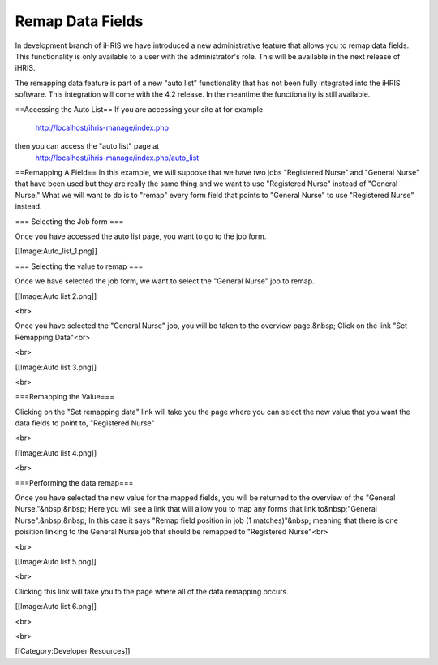 Remap Data Fields
=================

In development branch of iHRIS we have introduced a new administrative feature that allows you to remap data fields.  This functionality is only available to a user with the administrator's role.  This will be available in the next release of iHRIS.

The remapping data feature is part of a new "auto list" functionality that has not been fully integrated into the iHRIS software.  This integration will come with the 4.2 release.  In the meantime the functionality is still available.


==Accessing the Auto List==
If you are accessing your site at for example 
 http://localhost/ihris-manage/index.php
then you can access the "auto list" page at
 http://localhost/ihris-manage/index.php/auto_list

==Remapping A Field==
In this example, we will suppose that we have two jobs "Registered Nurse" and "General Nurse" that have been used but they are really the same thing and we want to use "Registered Nurse" instead of "General Nurse."   What we will want to do is to "remap" every form field that points to "General Nurse" to use "Registered Nurse" instead.


=== Selecting the Job form ===

Once you have accessed the auto list page, you want to go to the job form. 

[[Image:Auto_list_1.png]]

=== Selecting the value to remap  ===

Once we have selected the job form, we want to select the "General Nurse" job to remap. 

[[Image:Auto list 2.png]] 

<br> 

Once you have selected the "General Nurse" job, you will be taken to the overview page.&nbsp; Click on the link "Set Remapping Data"<br> 

<br> 

[[Image:Auto list 3.png]] 

<br> 

===Remapping the Value===

Clicking on the "Set remapping data" link will take you the page where you can select the new value that you want the data fields to point to, "Registered Nurse" 

<br> 

[[Image:Auto list 4.png]] 

<br>

===Performing the data remap===

Once you have selected the new value for the mapped fields, you will be returned to the overview of the "General Nurse."&nbsp;&nbsp; Here you will see a link that will allow you to map any forms that link to&nbsp;"General Nurse".&nbsp;&nbsp; In this case it says "Remap field position in job (1 matches)"&nbsp; meaning that there is one poisition linking to the General Nurse job that should be remapped to "Registered Nurse"<br> 

<br> 

[[Image:Auto list 5.png]] 

<br> 

Clicking this link will take you to the page where all of the data remapping occurs. 

[[Image:Auto list 6.png]] 

<br> 

<br> 

[[Category:Developer Resources]]
